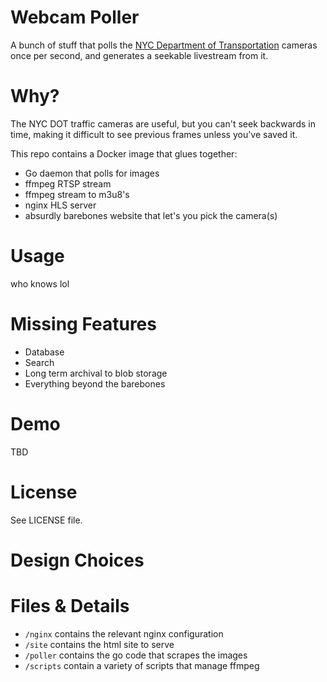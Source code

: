 * Webcam Poller
A bunch of stuff that polls the [[https://webcams.nyctmc.org/multiview2.php][NYC Department of Transportation]] cameras once per second, and generates a seekable livestream from it.
* Why?
The NYC DOT traffic cameras are useful, but you can't seek backwards in time, making it difficult to see previous frames unless you've saved it.

This repo contains a Docker image that glues together:
- Go daemon that polls for images
- ffmpeg RTSP stream
- ffmpeg stream to m3u8's
- nginx HLS server
- absurdly barebones website that let's you pick the camera(s)

* Usage
who knows lol

* Missing Features
  - Database
  - Search
  - Long term archival to blob storage
  - Everything beyond the barebones



* Demo
TBD
* License
See LICENSE file.
* Design Choices
* Files & Details
  - ~/nginx~ contains the relevant nginx configuration
  - ~/site~ contains the html site to serve
  - ~/poller~ contains the go code that scrapes the images
  - ~/scripts~ contain a variety of scripts that manage ffmpeg
